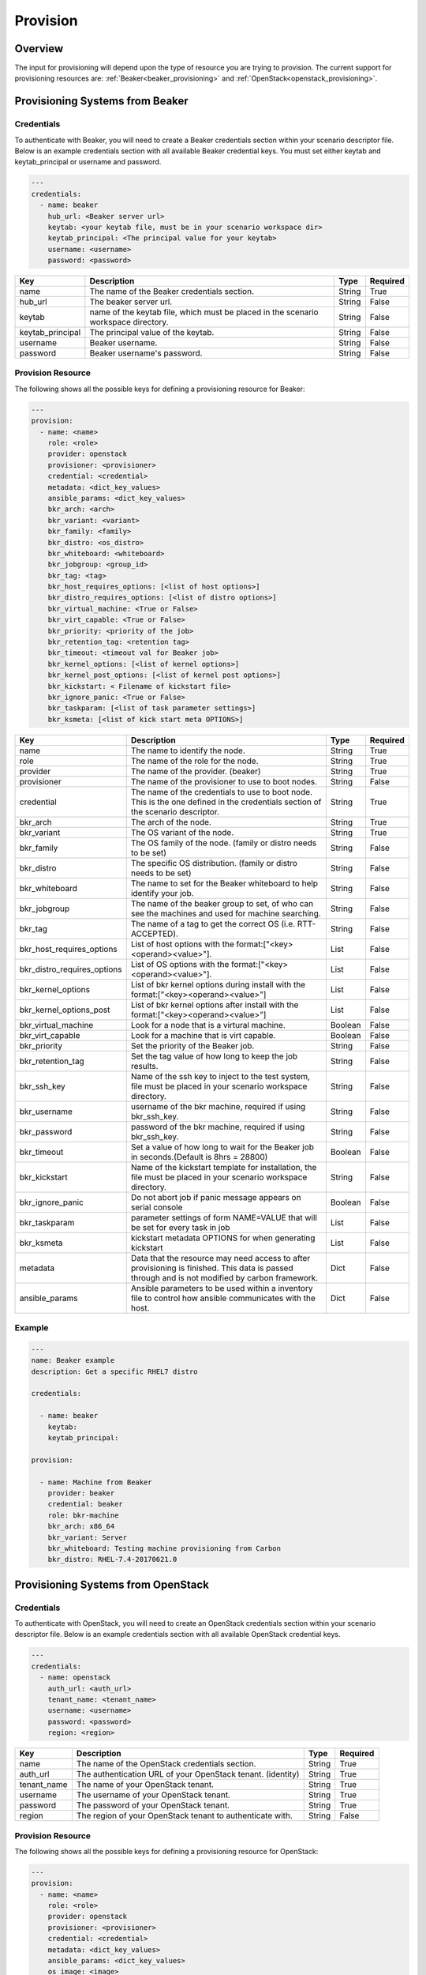 Provision
=========

Overview
--------

The input for provisioning will depend upon the type of resource you are
trying to provision. The current support for provisioning resources are: :ref:`Beaker<beaker_provisioning>` and :ref:`OpenStack<openstack_provisioning>`.


.. _beaker_provisioning:

Provisioning Systems from Beaker
--------------------------------

Credentials
+++++++++++

To authenticate with Beaker, you will need to create a Beaker
credentials section within your scenario descriptor file. Below is an example
credentials section with all available Beaker credential keys.  You must set
either keytab and keytab_principal or username and password.

.. code-block:: yaml

    ---
    credentials:
      - name: beaker
        hub_url: <Beaker server url>
        keytab: <your keytab file, must be in your scenario workspace dir>
        keytab_principal: <The principal value for your keytab>
        username: <username>
        password: <password>

.. list-table::
    :widths: auto
    :header-rows: 1

    *   - Key
        - Description
        - Type
        - Required

    *   - name
        - The name of the Beaker credentials section.
        - String
        - True

    *   - hub_url
        - The beaker server url.
        - String
        - False

    *   - keytab
        - name of the keytab file, which must be placed in the scenario
          workspace directory.
        - String
        - False

    *   - keytab_principal
        - The principal value of the keytab.
        - String
        - False

    *   - username
        - Beaker username.
        - String
        - False

    *   - password
        - Beaker username's password.
        - String
        - False

Provision Resource
++++++++++++++++++

The following shows all the possible keys for defining a
provisioning resource for Beaker:

.. code-block:: yaml

    ---
    provision:
      - name: <name>
        role: <role>
        provider: openstack
        provisioner: <provisioner>
        credential: <credential>
        metadata: <dict_key_values>
        ansible_params: <dict_key_values>
        bkr_arch: <arch>
        bkr_variant: <variant>
        bkr_family: <family>
        bkr_distro: <os_distro>
        bkr_whiteboard: <whiteboard>
        bkr_jobgroup: <group_id>
        bkr_tag: <tag>
        bkr_host_requires_options: [<list of host options>]
        bkr_distro_requires_options: [<list of distro options>]
        bkr_virtual_machine: <True or False>
        bkr_virt_capable: <True or False>
        bkr_priority: <priority of the job>
        bkr_retention_tag: <retention tag>
        bkr_timeout: <timeout val for Beaker job>
        bkr_kernel_options: [<list of kernel options>]
        bkr_kernel_post_options: [<list of kernel post options>]
        bkr_kickstart: < Filename of kickstart file>
        bkr_ignore_panic: <True or False>
        bkr_taskparam: [<list of task parameter settings>]
        bkr_ksmeta: [<list of kick start meta OPTIONS>]

.. list-table::
    :widths: auto
    :header-rows: 1

    *   - Key
        - Description
        - Type
        - Required

    *   - name
        - The name to identify the node.
        - String
        - True

    *   - role
        - The name of the role for the node.
        - String
        - True

    *   - provider
        - The name of the provider. (beaker)
        - String
        - True

    *   - provisioner
        - The name of the provisioner to use to boot nodes.
        - String
        - False

    *   - credential
        - The name of the credentials to use to boot node. This is the one
          defined in the credentials section of the scenario descriptor.
        - String
        - True

    *   - bkr_arch
        - The arch of the node.
        - String
        - True

    *   - bkr_variant
        - The OS variant of the node.
        - String
        - True

    *   - bkr_family
        - The OS family of the node. (family or distro needs to be set)
        - String
        - False

    *   - bkr_distro
        - The specific OS distribution. (family or distro needs to be set)
        - String
        - False

    *   - bkr_whiteboard
        - The name to set for the Beaker whiteboard to help identify your job.
        - String
        - False

    *   - bkr_jobgroup
        - The name of the beaker group to set, of who can see the machines and used for machine searching.
        - String
        - False

    *   - bkr_tag
        - The name of a tag to get the correct OS (i.e. RTT-ACCEPTED).
        - String
        - False

    *   - bkr_host_requires_options
        - List of host options with the format:["<key><operand><value>"].
        - List
        - False

    *   - bkr_distro_requires_options
        - List of OS options with the format:["<key><operand><value>"].
        - List
        - False

    *   - bkr_kernel_options
        - List of bkr kernel options during install with the format:["<key><operand><value>"]
        - List
        - False

    *   - bkr_kernel_options_post
        - List of bkr kernel options after install with the format:["<key><operand><value>"]
        - List
        - False

    *   - bkr_virtual_machine
        - Look for a node that is a virtural machine.
        - Boolean
        - False

    *   - bkr_virt_capable
        - Look for a machine that is virt capable.
        - Boolean
        - False

    *   - bkr_priority
        - Set the priority of the Beaker job.
        - String
        - False

    *   - bkr_retention_tag
        - Set the tag value of how long to keep the job results.
        - String
        - False

    *   - bkr_ssh_key
        - Name of the ssh key to inject to the test system, file must be
          placed in your scenario workspace directory.
        - String
        - False

    *   - bkr_username
        - username of the bkr machine, required if using bkr_ssh_key.
        - String
        - False

    *   - bkr_password
        - password of the bkr machine, required if using bkr_ssh_key.
        - String
        - False

    *   - bkr_timeout
        - Set a value of how long to wait for the Beaker job in seconds.(Default is 8hrs = 28800)
        - Boolean
        - False

    *   - bkr_kickstart
        - Name of the kickstart template for installation, the file must be
          placed in your scenario workspace directory.
        - String
        - False

    *   - bkr_ignore_panic
        - Do not abort job if panic message appears on serial console
        - Boolean
        - False

    *   - bkr_taskparam
        - parameter settings of form NAME=VALUE that will be set for every task in job
        - List
        - False

    *   - bkr_ksmeta
        - kickstart metadata OPTIONS for when generating kickstart
        - List
        - False

    *   - metadata
        - Data that the resource may need access to after provisioning is
          finished. This data is passed through and is not modified by carbon
          framework.
        - Dict
        - False

    *   - ansible_params
        - Ansible parameters to be used within a inventory file to control how
          ansible communicates with the host.
        - Dict
        - False

Example
+++++++

.. code-block:: yaml

    ---
    name: Beaker example
    description: Get a specific RHEL7 distro

    credentials:

      - name: beaker
        keytab:
        keytab_principal:

    provision:

      - name: Machine from Beaker
        provider: beaker
        credential: beaker
        role: bkr-machine
        bkr_arch: x86_64
        bkr_variant: Server
        bkr_whiteboard: Testing machine provisioning from Carbon
        bkr_distro: RHEL-7.4-20170621.0


.. _openstack_provisioning:

Provisioning Systems from OpenStack
-----------------------------------

Credentials
+++++++++++

To authenticate with OpenStack, you will need to create an OpenStack
credentials section within your scenario descriptor file. Below is an example
credentials section with all available OpenStack credential keys.

.. code-block:: yaml

    ---
    credentials:
      - name: openstack
        auth_url: <auth_url>
        tenant_name: <tenant_name>
        username: <username>
        password: <password>
        region: <region>

.. list-table::
    :widths: auto
    :header-rows: 1

    *   - Key
        - Description
        - Type
        - Required

    *   - name
        - The name of the OpenStack credentials section.
        - String
        - True

    *   - auth_url
        - The authentication URL of your OpenStack tenant. (identity)
        - String
        - True

    *   - tenant_name
        - The name of your OpenStack tenant.
        - String
        - True

    *   - username
        - The username of your OpenStack tenant.
        - String
        - True

    *   - password
        - The password of your OpenStack tenant.
        - String
        - True

    *   - region
        - The region of your OpenStack tenant to authenticate with.
        - String
        - False

Provision Resource
++++++++++++++++++

The following shows all the possible keys for defining a provisioning
resource for OpenStack:

.. code-block:: yaml

    ---
    provision:
      - name: <name>
        role: <role>
        provider: openstack
        provisioner: <provisioner>
        credential: <credential>
        metadata: <dict_key_values>
        ansible_params: <dict_key_values>
        os_image: <image>
        os_flavor: <flavor>
        os_networks: <networks>
        os_floating_ip_pool: <floating_ip_pool>
        os_keypair: <keypair>

.. list-table::
    :widths: auto
    :header-rows: 1

    *   - Key
        - Description
        - Type
        - Required

    *   - name
        - The name of the node to boot.
        - String
        - True

    *   - role
        - The name of the role for the node.
        - String
        - True

    *   - provider
        - The name of the provider. (openstack)
        - String
        - True

    *   - provisioner
        - The name of the provisioner to use to boot nodes.
        - String
        - False

    *   - credential
        - The name of the credentials to use to boot node. This is the one
          defined in the credentials section of the scenario descriptor.
        - String
        - True

    *   - os_image
        - The name or ID of the image to boot.
        - String
        - True

    *   - os_flavor
        - The name or ID of the flavor to boot.
        - String
        - True

    *   - os_networks
        - The name of the internal network to attach node too.
        - List
        - True

    *   - os_floating_ip_pool
        - The name of the external network to attach node too.
        - String
        - False

    *   - os_keypair
        - The name of the keypair to associate the node with.
        - String
        - True

    *   - metadata
        - Data that the resource may need access to after provisioning is
          finished. This data is passed through and is not modified by carbon
          framework.
        - Dict
        - False

    *   - ansible_params
        - Ansible parameters to be used within a inventory file to control how
          ansible communicates with the host.
        - Dict
        - False

Example
+++++++

.. code-block:: yaml

    ---
    name: OpenStack provider example
    description: Provision one resource in OpenStack

    credentials:
      - name: openstack
        auth_url: https://ci-rhos.centralci.eng.rdu2.redhat.com:13000/v2.0
        tenant_name: pit-jenkins
        username: username
        password: password

    provision:
      - name: test_client
        role: client
        provider: openstack
        credential: openstack
        os_image: Fedora-Cloud-Base-25-compose-latest
        os_flavor: m1.small
        os_networks: [pit-jenkins]
        os_floating_ip_pool: 10.8.240.0
        os_keypair: pit-jenkins


